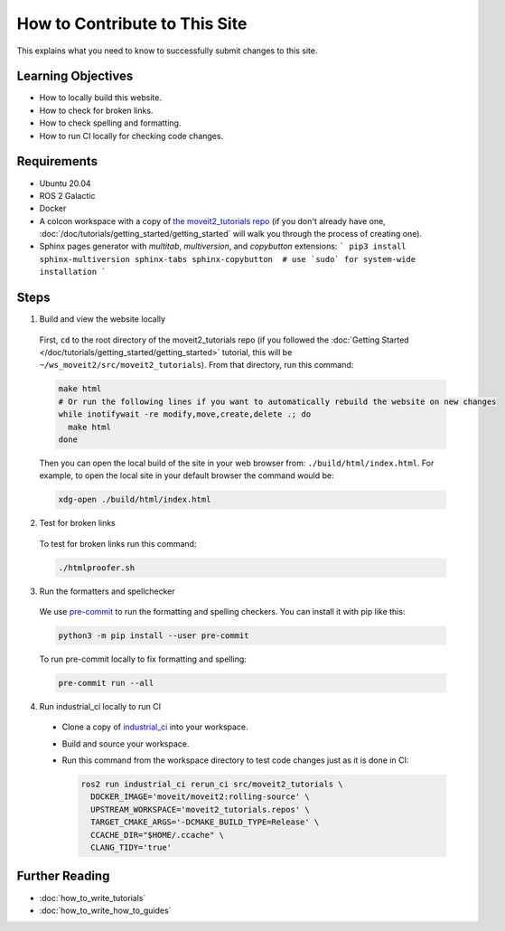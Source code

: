 How to Contribute to This Site
==============================

This explains what you need to know to successfully submit changes to this site.

Learning Objectives
-------------------
- How to locally build this website.
- How to check for broken links.
- How to check spelling and formatting.
- How to run CI locally for checking code changes.

Requirements
------------
- Ubuntu 20.04
- ROS 2 Galactic
- Docker
- A colcon workspace with a copy of `the moveit2_tutorials repo <https://github.com/ros-planning/moveit2_tutorials>`_ (if you don't already have one, :doc:`/doc/tutorials/getting_started/getting_started` will walk you through the process of creating one).
- Sphinx pages generator with `multitab`, `multiversion`, and `copybutton` extensions:
  ```
  pip3 install sphinx-multiversion sphinx-tabs sphinx-copybutton  # use `sudo` for system-wide installation
  ```

Steps
-----

1. Build and view the website locally

  First, ``cd`` to the root directory of the moveit2_tutorials repo (if you followed the :doc:`Getting Started </doc/tutorials/getting_started/getting_started>` tutorial, this will be ``~/ws_moveit2/src/moveit2_tutorials``).  From that directory, run this command:

  .. code-block:: bash

    make html
    # Or run the following lines if you want to automatically rebuild the website on new changes
    while inotifywait -re modify,move,create,delete .; do
      make html
    done

  Then you can open the local build of the site in your web browser from: ``./build/html/index.html``. For example, to open the local site in your default browser the command would be:

  .. code-block:: bash

    xdg-open ./build/html/index.html

2. Test for broken links

  To test for broken links run this command:

  .. code-block:: bash

    ./htmlproofer.sh

3. Run the formatters and spellchecker

  We use `pre-commit <https://pre-commit.com/>`_ to run the formatting and spelling checkers.
  You can install it with pip like this:

  .. code-block:: bash

    python3 -m pip install --user pre-commit

  To run pre-commit locally to fix formatting and spelling:

  .. code-block:: bash

    pre-commit run --all

4. Run industrial_ci locally to run CI

  - Clone a copy of `industrial_ci <https://github.com/ros-industrial/industrial_ci>`_ into your workspace.

  - Build and source your workspace.

  - Run this command from the workspace directory to test code changes just as it is done in CI:

    .. code-block:: bash

      ros2 run industrial_ci rerun_ci src/moveit2_tutorials \
        DOCKER_IMAGE='moveit/moveit2:rolling-source' \
        UPSTREAM_WORKSPACE='moveit2_tutorials.repos' \
        TARGET_CMAKE_ARGS='-DCMAKE_BUILD_TYPE=Release' \
        CCACHE_DIR="$HOME/.ccache" \
        CLANG_TIDY='true'

Further Reading
---------------

- :doc:`how_to_write_tutorials`
- :doc:`how_to_write_how_to_guides`
